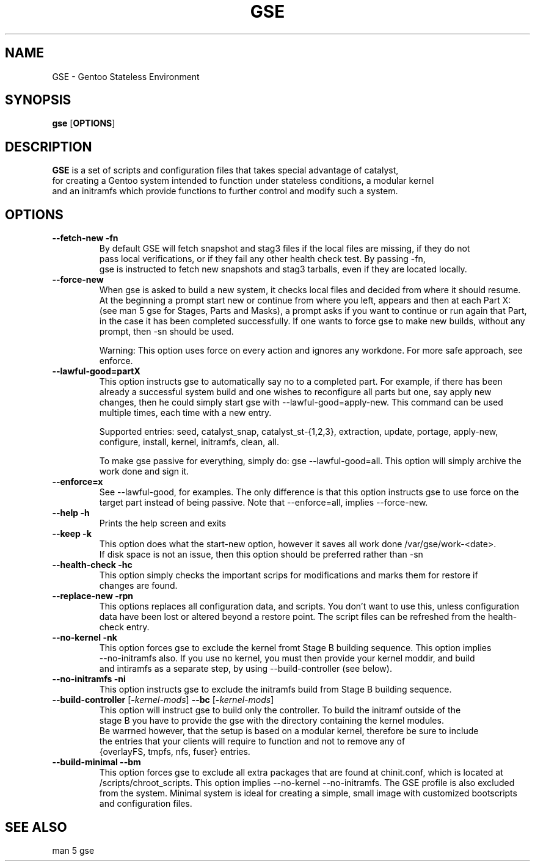 .TH "GSE" "1"
.SH NAME
GSE \- Gentoo Stateless Environment
.SH SYNOPSIS
.B gse 
[\fBOPTIONS\fR]
.SH "DESCRIPTION"
.nf
\fBGSE\fR is a set of scripts and configuration files that takes special advantage of catalyst,
for creating a Gentoo system intended to function under stateless conditions, a modular kernel
and an initramfs which provide functions to further control and modify such a system.
.fi
.SH OPTIONS
.TP
\fB\-\-fetch-new\fR \fB\-fn\fR
.nf
By default GSE will fetch snapshot and stag3 files if the local files are missing, if they do not
pass local verifications, or if they fail any other health check test. By passing -fn, 
gse is instructed to fetch new snapshots and stag3 tarballs, even if they are located locally.
.fi
.TP
\fB\-\-force-new\fR
When gse is asked to build a new system, it checks local files and decided from where it should resume.
At the beginning a prompt start new or continue from where you left, appears and then at each Part X: 
(see man 5 gse for Stages, Parts and Masks), a prompt asks if you want to continue or run again that Part,
in the case it has been completed successfully. If one wants to force gse to make new builds, without any 
prompt, then -sn should be used.

Warning: This option uses force on every action and ignores any workdone. For more safe approach, see enforce.
.fi
.TP
\fB\-\-lawful-good=partX\fR
This option instructs gse to automatically say no to a completed part. For example, if there has been
already a successful system build and one wishes to reconfigure all parts but one, say apply new changes,
then he could simply start gse with --lawful-good=apply-new. This command can be used multiple times,
each time with a new entry.

Supported entries: seed, catalyst_snap, catalyst_st-{1,2,3}, extraction, update, portage, apply-new, 
configure, install, kernel, initramfs, clean, all.

To make gse passive for everything, simply do: gse --lawful-good=all. This option will simply archive
the work done and sign it.
.fi
.TP
\fB\-\-enforce=x\fR
See --lawful-good, for examples. The only difference is that this option instructs gse to use force on the
target part instead of being passive. Note that --enforce=all, implies --force-new.
.fi
.TP
\fB\-\-help\fR \fB\-h\fR
.nf
Prints the help screen and exits
.fi
.TP
\fB\-\-keep\fR \fB\-k\fR
.nf
This option does what the start-new option, however it saves all work done /var/gse/work-<date>.
If disk space is not an issue, then this option should be preferred rather than -sn
.fi
.TP
\fB\-\-health-check\fR \fB\-hc\fR
.nf
This option simply checks the important scrips for modifications and marks them for restore if
changes are found.
.fi
.TP
\fB\-\-replace-new\fR \fB\-rpn\fR
This options replaces all configuration data, and scripts. You don't want to use this, unless
configuration data have been lost or altered beyond a restore point. The script files can be refreshed from
the health-check entry.
.fi
.TP
\fB\-\-no-kernel\fR \fB\-nk\fR
.nf
This option forces gse to exclude the kernel fromt Stage B building sequence. This option implies
--no-initramfs also. If you use no kernel, you must then provide your kernel moddir, and build
and intiramfs as a separate step, by using --build-controller (see below).
.fi
.TP
\fB\-\-no-initramfs\fR \fB\-ni\fR
.nf
This option instructs gse to exclude the initramfs build from Stage B building sequence.
.fi
.TP
\fB\-\-build-controller\fR [\fB\-\fR\fIkernel-mods\fR] \fB\-\-bc\fR [\fB\-\fR\fIkernel-mods\fR]
.nf
This option will instruct gse to build only the controller. To build the initramf outside of the 
stage B you have to provide the gse with the directory containing the kernel modules. 
Be warrned however, that the setup is based on a modular kernel, therefore be sure to include
the entries that your clients will require to function and not to remove any of 
{overlayFS, tmpfs, nfs, fuser} entries.
.fi
.TP
\fB\-\-build-minimal\fR \fB\-\-bm\fR
This option forces gse to exclude all extra packages that are found at chinit.conf, which is
located at /scripts/chroot_scripts. This option implies --no-kernel --no-initramfs. The GSE
profile is also excluded from the system. Minimal system is ideal for creating a simple, small
image with customized bootscripts and configuration files.
.fi
.SH "SEE ALSO"
.nf
man 5 gse

